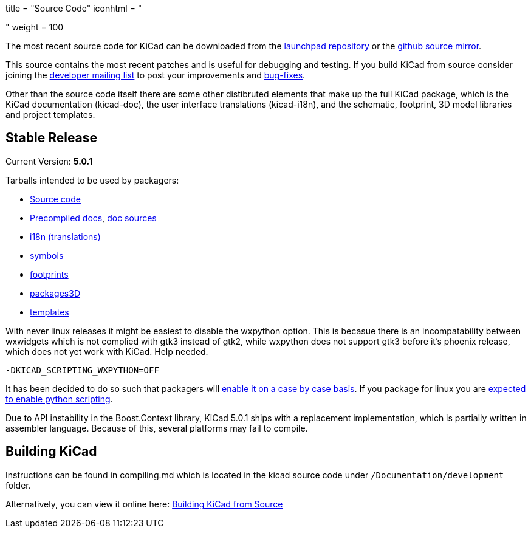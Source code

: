 +++
title = "Source Code"
iconhtml = "<div><i class='fa fa-code'></i></div>"
weight = 100
+++


The most recent source code for KiCad can be downloaded from the
https://code.launchpad.net/kicad[launchpad repository] or the
https://github.com/KiCad/kicad-source-mirror[github source mirror].

This source contains the most recent patches and is useful for
debugging and testing. If you build KiCad from source consider
joining the https://launchpad.net/~kicad-developers/[developer mailing
list] to post your improvements and
https://bugs.launchpad.net/kicad/[bug-fixes].

Other than the source code itself there are some other distibruted
elements that make up the full KiCad package, which is the KiCad
documentation (kicad-doc), the user interface translations
(kicad-i18n), and the schematic, footprint, 3D model libraries and
project templates.

== Stable Release

Current Version: *5.0.1*

Tarballs intended to be used by packagers:

* link:https://launchpad.net/kicad/5.0/5.0.1/+download/kicad-5.0.1.tar.xz[Source code]
* link:http://downloads.kicad-pcb.org/docs/kicad-doc-5.0.1.tar.gz[Precompiled docs], https://github.com/KiCad/kicad-doc/releases/tag/5.0.1[doc sources]
* link:https://github.com/KiCad/kicad-i18n/releases/tag/5.0.1[i18n (translations)]
* link:https://github.com/KiCad/kicad-symbols/releases/tag/5.0.1[symbols]
* link:https://github.com/KiCad/kicad-footprints/releases/tag/5.0.1[footprints]
* link:https://github.com/KiCad/kicad-packages3D/releases/tag/5.0.1[packages3D]
* link:https://github.com/KiCad/kicad-templates/releases/tag/5.0.1[templates]

With never linux releases it might be easiest to disable the wxpython
option. This is becasue there is an incompatability between wxwidgets
which is not complied with gtk3 instead of gtk2, while wxpython does
not support gtk3 before it's phoenix release, which does not yet work
with KiCad. Help needed.

  -DKICAD_SCRIPTING_WXPYTHON=OFF

It has been decided to do so such that packagers will
link:https://www.mail-archive.com/kicad-developers@lists.launchpad.net/msg15686.html[enable
it on a case by case basis]. If you package for linux you are
link:https://www.mail-archive.com/kicad-developers@lists.launchpad.net/msg15700.html[expected
to enable python scripting].

Due to API instability in the Boost.Context library, KiCad 5.0.1 ships with
a replacement implementation, which is partially written in assembler
language. Because of this, several platforms may fail to compile.

== Building KiCad

Instructions can be found in compiling.md which is located in the
kicad source code under `/Documentation/development` folder.

Alternatively, you can view it online here:
link:http://docs.kicad-pcb.org/doxygen/md_Documentation_development_compiling.html[Building
KiCad from Source]

